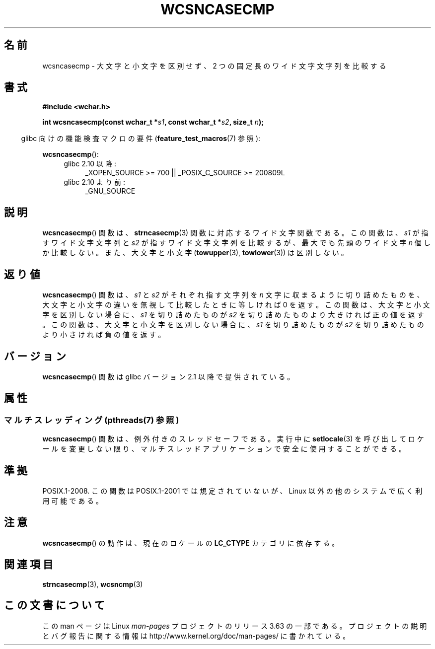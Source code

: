 .\" Copyright (c) Bruno Haible <haible@clisp.cons.org>
.\"
.\" %%%LICENSE_START(GPLv2+_DOC_ONEPARA)
.\" This is free documentation; you can redistribute it and/or
.\" modify it under the terms of the GNU General Public License as
.\" published by the Free Software Foundation; either version 2 of
.\" the License, or (at your option) any later version.
.\" %%%LICENSE_END
.\"
.\" References consulted:
.\"   GNU glibc-2 source code and manual
.\"   Dinkumware C library reference http://www.dinkumware.com/
.\"   OpenGroup's Single UNIX specification http://www.UNIX-systems.org/online.html
.\"
.\"*******************************************************************
.\"
.\" This file was generated with po4a. Translate the source file.
.\"
.\"*******************************************************************
.\"
.\" Translated Mon Oct 18 22:59:06 JST 1999
.\"           by FUJIWARA Teruyoshi <fujiwara@linux.or.jp>
.\"
.TH WCSNCASECMP 3 2014\-01\-22 GNU "Linux Programmer's Manual"
.SH 名前
wcsncasecmp \- 大文字と小文字を区別せず、2 つの固定長のワイド文字文字列を比較する
.SH 書式
.nf
\fB#include <wchar.h>\fP
.sp
\fBint wcsncasecmp(const wchar_t *\fP\fIs1\fP\fB, const wchar_t *\fP\fIs2\fP\fB, size_t \fP\fIn\fP\fB);\fP
.fi
.sp
.in -4n
glibc 向けの機能検査マクロの要件 (\fBfeature_test_macros\fP(7)  参照):
.in
.sp
\fBwcsncasecmp\fP():
.PD 0
.ad l
.RS 4
.TP  4
glibc 2.10 以降:
_XOPEN_SOURCE\ >=\ 700 || _POSIX_C_SOURCE\ >=\ 200809L
.TP 
glibc 2.10 より前:
_GNU_SOURCE
.RE
.ad
.PD
.SH 説明
\fBwcsncasecmp\fP()  関数は、 \fBstrncasecmp\fP(3)  関数に対応するワイド文字関 数である。この関数は、\fIs1\fP
が指すワイド文字文字列と \fIs2\fP が指 すワイド文字文字列を比較するが、最大でも先頭のワイド文字 \fIn\fP 個 しか比較しない。また、大文字と小文字
(\fBtowupper\fP(3), \fBtowlower\fP(3))  は区別しない。
.SH 返り値
\fBwcsncasecmp\fP()  関数は、\fIs1\fP と \fIs2\fP がそれぞれ指す文字列を \fIn\fP
文字に収まるように切り詰めたものを、大文字と小文字の違いを無視 して比較したときに等しければ 0 を返す。この関数は、大文字と小文字を区
別しない場合に、\fIs1\fP を切り詰めたものが \fIs2\fP を切り詰めたもの より大きければ正の値を返す。この関数は、大文字と小文字を区別しない場合
に、\fIs1\fP を切り詰めたものが \fIs2\fP を切り詰めたものより小さけれ ば負の値を返す。
.SH バージョン
\fBwcsncasecmp\fP()  関数は glibc バージョン 2.1 以降で提供されている。
.SH 属性
.SS "マルチスレッディング (pthreads(7) 参照)"
\fBwcsncasecmp\fP() 関数は、例外付きのスレッドセーフである。実行中に \fBsetlocale\fP(3)
を呼び出してロケールを変更しない限り、マルチスレッドアプリケーションで安全に使用することができる。
.SH 準拠
POSIX.1\-2008.  この関数は POSIX.1\-2001 では規定されていないが、 Linux 以外の他のシステムで広く利用可能である。
.SH 注意
\fBwcsncasecmp\fP()  の動作は、現在のロケールの \fBLC_CTYPE\fP カテゴリに依存する。
.SH 関連項目
\fBstrncasecmp\fP(3), \fBwcsncmp\fP(3)
.SH この文書について
この man ページは Linux \fIman\-pages\fP プロジェクトのリリース 3.63 の一部
である。プロジェクトの説明とバグ報告に関する情報は
http://www.kernel.org/doc/man\-pages/ に書かれている。
